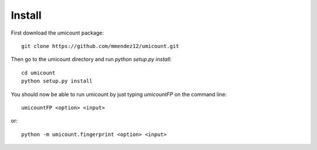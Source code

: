 .. _install-section:

Install
=======


First download the umicount package::

    git clone https://github.com/mmendez12/umicount.git

Then go to the umicount directory and run `python setup.py install`::

    cd umicount
    python setup.py install

You should now be able to run umicount by just typing `umicountFP` on the command line::

    umicountFP <option> <input>

or::

    python -m umicount.fingerprint <option> <input>

